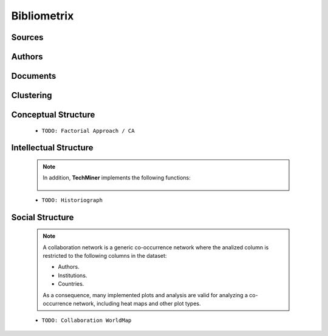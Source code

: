 Bibliometrix
#########################################################################################







   .. toctree::

      annual_scientific_production
      average_citations_per_year
      three_fields_plot

Sources
^^^^^^^^^^^^^^^^^^^^^^^^^^^^^^^^^^^^^^^^^^^^^^^^^^^^^^^^^^^^^^^^^

   .. toctree::

      most_relevant_sources
      most_local_cited_sources
      bradford_law


Authors
^^^^^^^^^^^^^^^^^^^^^^^^^^^^^^^^^^^^^^^^^^^^^^^^^^^^^^^^^^^^^^^^^

   .. raw:: html

      <p style="color:gray">Authors:</p>

   .. toctree::
      :maxdepth: 1


   .. raw:: html

      <p style="color:gray">Affiliations:</p>

   .. toctree::
      :maxdepth: 1




   .. raw:: html

      <p style="color:gray">Countries:</p>

   .. toctree::
      :maxdepth: 1





Documents 
^^^^^^^^^^^^^^^^^^^^^^^^^^^^^^^^^^^^^^^^^^^^^^^^^^^^^^^^^^^^^^^^^

   .. raw:: html

      <p style="color:gray">Documents:</p>


   .. toctree::
      :maxdepth: 1


   .. raw:: html

      <p style="color:gray">Cited References:</p>

   .. toctree::
      :maxdepth: 1


   .. raw:: html

      <p style="color:gray">Words:</p>

   .. toctree::
      :maxdepth: 1




Clustering
^^^^^^^^^^^^^^^^^^^^^^^^^^^^^^^^^^^^^^^^^^^^^^^^^^^^^^^^^^^^^^^^^

   .. toctree::
      :maxdepth: 1



Conceptual Structure
^^^^^^^^^^^^^^^^^^^^^^^^^^^^^^^^^^^^^^^^^^^^^^^^^^^^^^^^^^^^^^^^^

   .. raw:: html

      <p style="color:gray">Network Approach:</p>


   .. toctree::
      :maxdepth: 1



   .. toctree::
      :maxdepth: 1


   .. toctree::
      :maxdepth: 1

      thematic_evolution_plot

   .. raw:: html

      <p style="color:gray">Factorial Approach:</p>

   .. toctree::
      :maxdepth: 1


   * ``TODO: Factorial Approach / CA``




Intellectual Structure
^^^^^^^^^^^^^^^^^^^^^^^^^^^^^^^^^^^^^^^^^^^^^^^^^^^^^^^^^^^^^^^^^

   .. toctree::
      :maxdepth: 1



   .. Note::
      In addition, **TechMiner** implements the following functions:

         .. toctree::
               :maxdepth: 1

               

   * ``TODO: Historiograph``






Social Structure
^^^^^^^^^^^^^^^^^^^^^^^^^^^^^^^^^^^^^^^^^^^^^^^^^^^^^^^^^^^^^^^^^

   .. note:: 
      A collaboration network is a generic co-occurrence network where the analized column
      is restricted to the following columns in the dataset:

      * Authors.

      * Institutions. 

      * Countries.

      As a consequence, many implemented plots and analysis are valid for analyzing a 
      co-occurrence network, including heat maps and other plot types.

   .. toctree::
      :maxdepth: 1

      

   * ``TODO: Collaboration WorldMap``